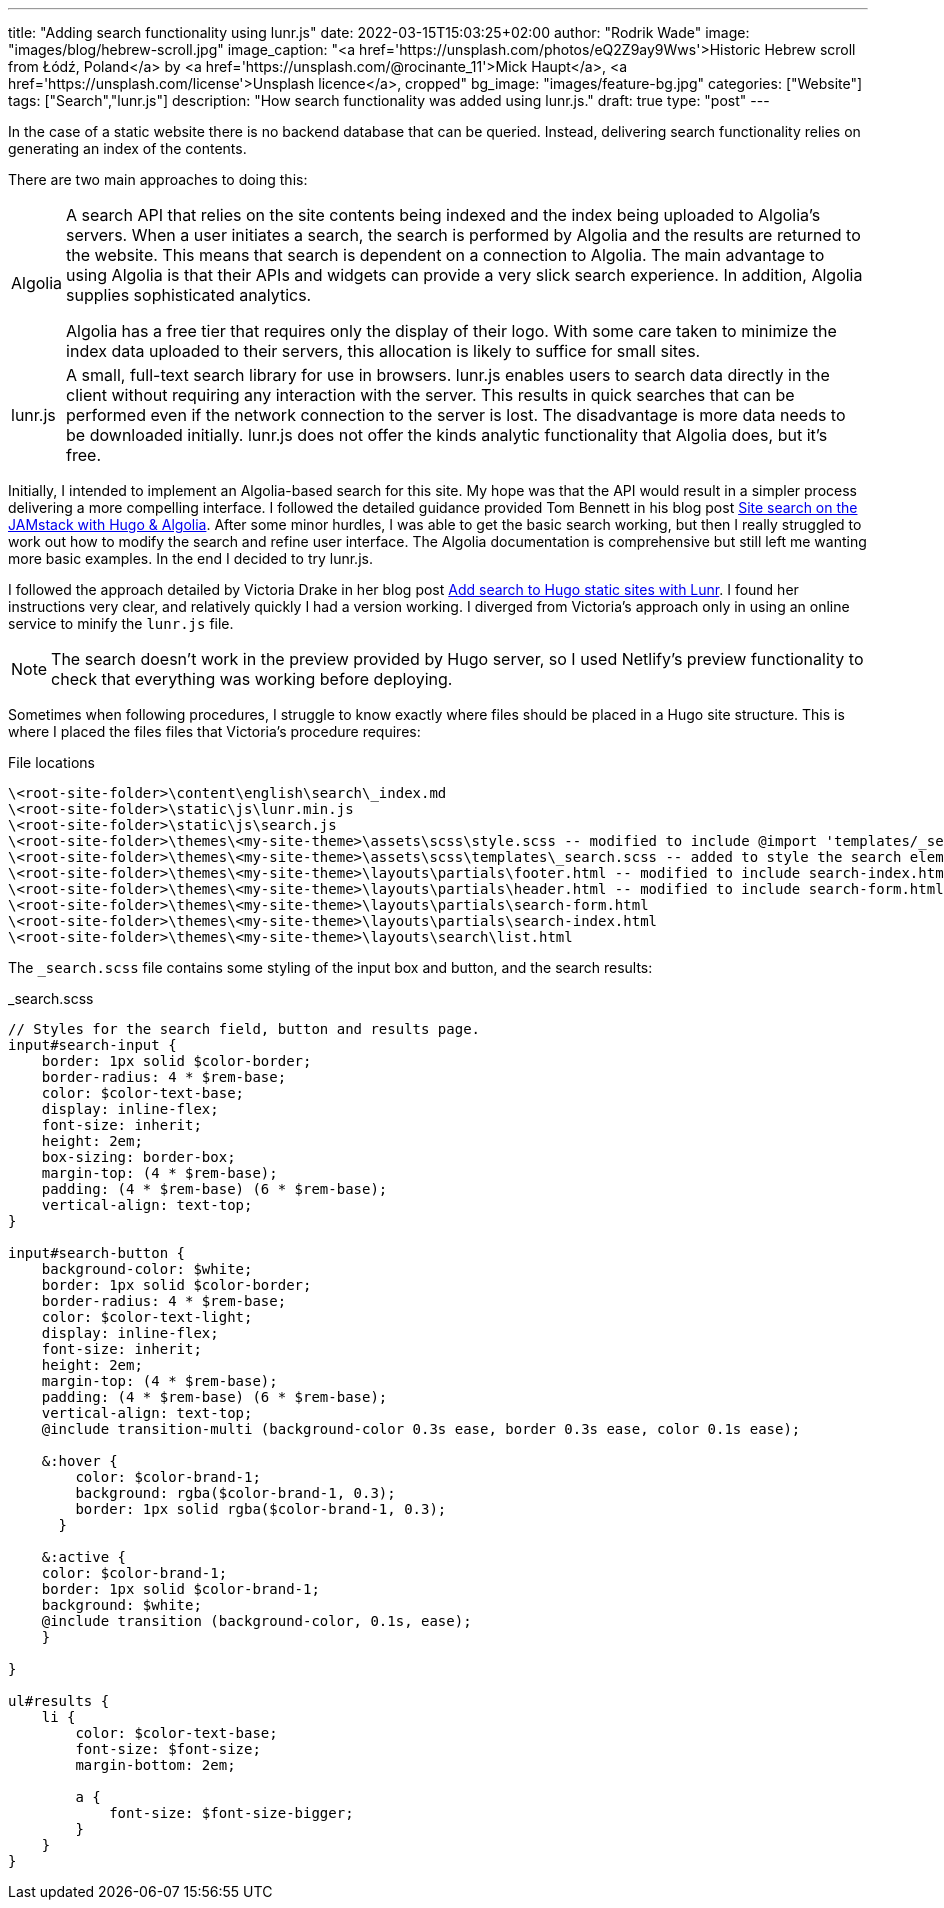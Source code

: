 ---
title: "Adding search functionality using lunr.js"
date: 2022-03-15T15:03:25+02:00
author: "Rodrik Wade"
image: "images/blog/hebrew-scroll.jpg"
image_caption: "<a href='https://unsplash.com/photos/eQ2Z9ay9Wws'>Historic Hebrew scroll from Łódź, Poland</a> by <a href='https://unsplash.com/@rocinante_11'>Mick Haupt</a>, <a href='https://unsplash.com/license'>Unsplash licence</a>, cropped"
bg_image: "images/feature-bg.jpg"
categories: ["Website"]
tags: ["Search","lunr.js"]
description: "How search functionality was added using lunr.js."
draft: true
type: "post"
---

:experimental:
:source-highlighter: rouge

In the case of a static website there is no backend database that can be queried.
Instead, delivering search functionality relies on generating an index of the contents.

There are two main approaches to doing this:

[horizontal]
Algolia::
A search API that relies on the site contents being indexed and the index being uploaded to Algolia's servers.
When a user initiates a search, the search is performed by Algolia and the results are returned to the website.
This means that search is dependent on a connection to Algolia.
The main advantage to using Algolia is that their APIs and widgets can provide a very slick search experience.
In addition, Algolia supplies sophisticated analytics.
+
Algolia has a free tier that requires only the display of their logo.
With some care taken to minimize the index data uploaded to their servers, this allocation is likely to suffice for small sites.

lunr.js::
A small, full-text search library for use in browsers. lunr.js enables users to search data directly in the client without requiring any interaction with the server.
This results in quick searches that can be performed even if the network connection to the server is lost.
The disadvantage is more data needs to be downloaded initially. lunr.js does not offer the kinds analytic functionality that Algolia does, but it's free.

Initially, I intended to implement an Algolia-based search for this site.
My hope was that the API would result in a simpler process delivering a more compelling interface.
I followed the detailed guidance provided Tom Bennett in his blog post https://www.bennet.org/blog/site-search-jamstack-hugo-algolia/[Site search on the JAMstack with Hugo & Algolia].
After some minor hurdles, I was able to get the basic search working, but then I really struggled to work out how to modify the search and refine user interface.
The Algolia documentation is comprehensive but still left me wanting more basic examples.
In the end I decided to try lunr.js.

I followed the approach detailed by Victoria Drake in her blog post https://victoria.dev/blog/add-search-to-hugo-static-sites-with-lunr[Add search to Hugo static sites with Lunr].
I found her instructions very clear, and relatively quickly I had a version working.
I diverged from Victoria's approach only in using an online service to minify the `lunr.js` file.

NOTE: The search doesn't work in the preview provided by Hugo server, so I used Netlify's preview functionality to check that everything was working before deploying.

Sometimes when following procedures, I struggle to know exactly where files should be placed in a Hugo site structure.
This is where I placed the files files that Victoria's procedure requires:

.File locations
....
\<root-site-folder>\content\english\search\_index.md
\<root-site-folder>\static\js\lunr.min.js
\<root-site-folder>\static\js\search.js
\<root-site-folder>\themes\<my-site-theme>\assets\scss\style.scss -- modified to include @import 'templates/_search.scss';
\<root-site-folder>\themes\<my-site-theme>\assets\scss\templates\_search.scss -- added to style the search elements
\<root-site-folder>\themes\<my-site-theme>\layouts\partials\footer.html -- modified to include search-index.html.
\<root-site-folder>\themes\<my-site-theme>\layouts\partials\header.html -- modified to include search-form.html.
\<root-site-folder>\themes\<my-site-theme>\layouts\partials\search-form.html
\<root-site-folder>\themes\<my-site-theme>\layouts\partials\search-index.html
\<root-site-folder>\themes\<my-site-theme>\layouts\search\list.html
....

The `_search.scss` file contains some styling of the input box and button, and the search results:

._search.scss
[source,scss]
----
// Styles for the search field, button and results page.
input#search-input {
    border: 1px solid $color-border;
    border-radius: 4 * $rem-base;
    color: $color-text-base;
    display: inline-flex;
    font-size: inherit;
    height: 2em;
    box-sizing: border-box;
    margin-top: (4 * $rem-base);
    padding: (4 * $rem-base) (6 * $rem-base);
    vertical-align: text-top;
}

input#search-button {
    background-color: $white;
    border: 1px solid $color-border;
    border-radius: 4 * $rem-base;
    color: $color-text-light;
    display: inline-flex;
    font-size: inherit;
    height: 2em;
    margin-top: (4 * $rem-base);
    padding: (4 * $rem-base) (6 * $rem-base);
    vertical-align: text-top;
    @include transition-multi (background-color 0.3s ease, border 0.3s ease, color 0.1s ease);

    &:hover {
        color: $color-brand-1;
        background: rgba($color-brand-1, 0.3);
        border: 1px solid rgba($color-brand-1, 0.3);
      }

    &:active {
    color: $color-brand-1;
    border: 1px solid $color-brand-1;
    background: $white;
    @include transition (background-color, 0.1s, ease);
    }

}

ul#results {
    li {
        color: $color-text-base;
        font-size: $font-size;
        margin-bottom: 2em;

        a {
            font-size: $font-size-bigger;
        }
    }
}
----
